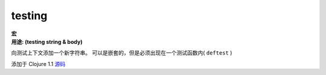 testing
_______

| **宏**
| **用途: (testing string & body)**

向测试上下文添加一个新字符串。 可以是嵌套的，但是必须出现在一个测试函数内( ``deftest`` )

添加于 Clojure 1.1
`源码
<https://github.com/clojure/clojure/blob/fa927fd942532fd1340d0e294a823e03c1ca9c89/src/clj/clojure/test.clj#L581>`_

